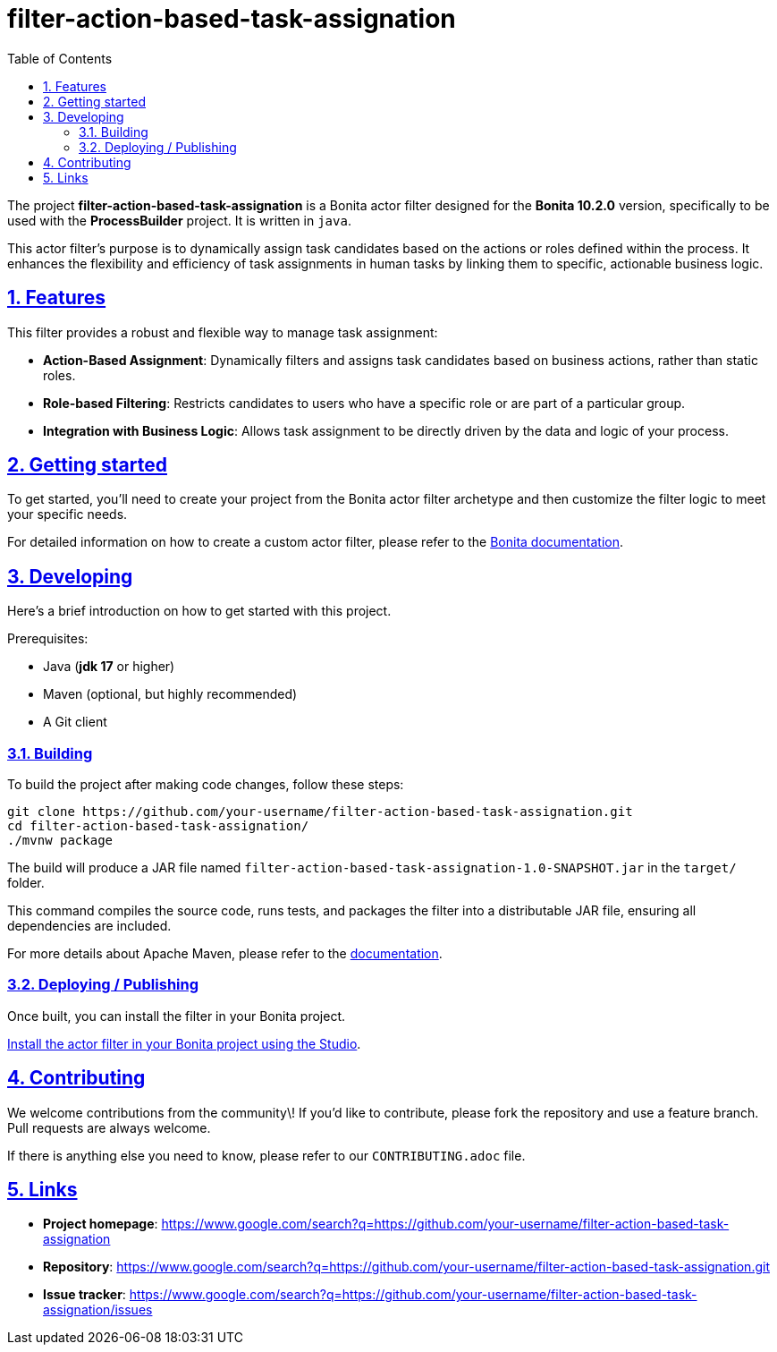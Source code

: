 :doctype: book
:toc: left
:toclevels: 3
:sectnums:
:icons: font
:source-highlighter: highlightjs
:idprefix:
:idseparator: -
:sectlinks:
:sectanchors:
:linkcss: false

:short-bonita-version: 10.2.0
:doc-url: https://documentation.bonitasoft.com/bonita/{short-bonita-version}
:java-version: 17
= filter-action-based-task-assignation

The project **filter-action-based-task-assignation** is a Bonita actor filter designed for the **Bonita {short-bonita-version}** version, specifically to be used with the **ProcessBuilder** project. It is written in `java`.

This actor filter's purpose is to dynamically assign task candidates based on the actions or roles defined within the process. It enhances the flexibility and efficiency of task assignments in human tasks by linking them to specific, actionable business logic.

== Features

This filter provides a robust and flexible way to manage task assignment:

  * **Action-Based Assignment**: Dynamically filters and assigns task candidates based on business actions, rather than static roles.
  * **Role-based Filtering**: Restricts candidates to users who have a specific role or are part of a particular group.
  * **Integration with Business Logic**: Allows task assignment to be directly driven by the data and logic of your process.

== Getting started

To get started, you'll need to create your project from the Bonita actor filter archetype and then customize the filter logic to meet your specific needs.

For detailed information on how to create a custom actor filter, please refer to the {doc-url}/process/actor-filter-archetype[Bonita documentation, window = "\_blank"].

== Developing

Here's a brief introduction on how to get started with this project.

Prerequisites:

  - Java (**jdk {java-version}** or higher)
  - Maven (optional, but highly recommended)
  - A Git client

=== Building

To build the project after making code changes, follow these steps:

```bash
git clone https://github.com/your-username/filter-action-based-task-assignation.git
cd filter-action-based-task-assignation/
./mvnw package
```

The build will produce a JAR file named `filter-action-based-task-assignation-1.0-SNAPSHOT.jar` in the `target/` folder.

This command compiles the source code, runs tests, and packages the filter into a distributable JAR file, ensuring all dependencies are included.

For more details about Apache Maven, please refer to the https://maven.apache.org/guides/getting-started/[documentation].

=== Deploying / Publishing

Once built, you can install the filter in your Bonita project.

{doc-url}/managing-extension-studio[Install the actor filter in your Bonita project using the Studio, window = "\_blank"].

== Contributing

We welcome contributions from the community\! If you'd like to contribute, please fork the repository and use a feature branch. Pull requests are always welcome.

If there is anything else you need to know, please refer to our `CONTRIBUTING.adoc` file.

== Links

  * **Project homepage**: https://www.google.com/search?q=https://github.com/your-username/filter-action-based-task-assignation
  * **Repository**: https://www.google.com/search?q=https://github.com/your-username/filter-action-based-task-assignation.git
  * **Issue tracker**: https://www.google.com/search?q=https://github.com/your-username/filter-action-based-task-assignation/issues
